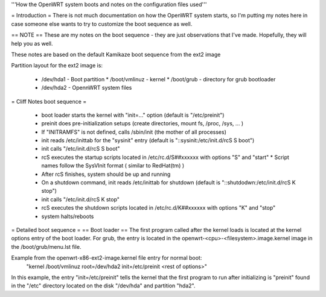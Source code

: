 '''How the OpenWRT system boots and notes on the configuration files used'''

= Introduction =
There is not much documentation on how the OpenWRT system starts, so I'm putting my notes here in case someone else wants to try to customize the boot sequence as well.

== NOTE ==
These are my notes on the boot sequence - they are just observations that I've made. Hopefully, they will help you as well.

These notes are based on the default Kamikaze boot sequence from the ext2 image

Partition layout for the ext2 image is:

 * /dev/hda1 - Boot partition
   * /boot/vmlinuz - kernel
   * /boot/grub - directory for grub bootloader

 * /dev/hda2 - OpennWRT system files

= Cliff Notes boot sequence =

 * boot loader starts the kernel with "init=..." option (default is "/etc/preinit")
 * preinit does pre-initialization setups (create directories, mount fs, /proc, /sys, ... )
 * If "INITRAMFS" is not defined, calls /sbin/init (the mother of all processes)
 * init reads /etc/inittab for the "sysinit" entry (default is "::sysinit:/etc/init.d/rcS S boot")
 * init calls "/etc/init.d/rcS S boot"
 * rcS executes the startup scripts located in /etc/rc.d/S##xxxxxx with options "S" and "start"
   * Script names follow the SysVInit format ( similar to RedHat(tm) )
 * After rcS finishes, system should be up and running
 * On a shutdown command, init reads /etc/inittab for shutdown (default is "::shutdodwn:/etc/init.d/rcS K stop")
 * init calls "/etc/init.d/rcS K stop"
 * rcS executes the shutdown scripts located in /etc/rc.d/K##xxxxxx with options "K" and "stop"
 * system halts/reboots

= Detailed boot sequence =
== Boot loader ==
The first program called after the kernel loads is located at the kernel options entry of the boot loader. For grub, the entry is located in the openwrt-<cpu>-<filesystem>.image.kernel image in the /boot/grub/menu.lst file.

Example from the openwrt-x86-ext2-image.kernel file entry for normal boot:
  "kernel  /boot/vmlinuz root=/dev/hda2 init=/etc/preinit <rest of options>"

In this example, the entry "init=/etc/preinit" tells the kernel that the first program to run after initializing is  "preinit" found in the "/etc" directory located on the disk "/dev/hda" and partition "hda2".
